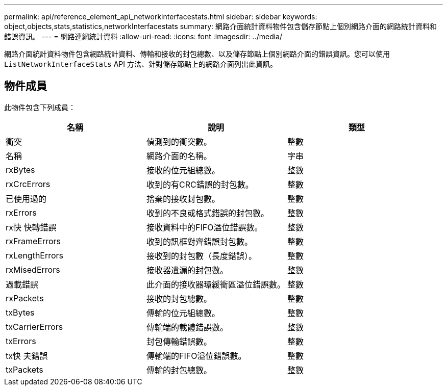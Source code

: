 ---
permalink: api/reference_element_api_networkinterfacestats.html 
sidebar: sidebar 
keywords: object,objects,stats,statistics,networkInterfacestats 
summary: 網路介面統計資料物件包含儲存節點上個別網路介面的網路統計資料和錯誤資訊。 
---
= 網路連網統計資料
:allow-uri-read: 
:icons: font
:imagesdir: ../media/


[role="lead"]
網路介面統計資料物件包含網路統計資料、傳輸和接收的封包總數、以及儲存節點上個別網路介面的錯誤資訊。您可以使用 `ListNetworkInterfaceStats` API 方法、針對儲存節點上的網路介面列出此資訊。



== 物件成員

此物件包含下列成員：

|===
| 名稱 | 說明 | 類型 


| 衝突 | 偵測到的衝突數。 | 整數 


| 名稱 | 網路介面的名稱。 | 字串 


| rxBytes | 接收的位元組總數。 | 整數 


| rxCrcErrors | 收到的有CRC錯誤的封包數。 | 整數 


| 已使用過的 | 捨棄的接收封包數。 | 整數 


| rxErrors | 收到的不良或格式錯誤的封包數。 | 整數 


| rx快 快轉錯誤 | 接收資料中的FIFO溢位錯誤數。 | 整數 


| rxFrameErrors | 收到的訊框對齊錯誤封包數。 | 整數 


| rxLengthErrors | 接收到的封包數（長度錯誤）。 | 整數 


| rxMisedErrors | 接收器遺漏的封包數。 | 整數 


| 過載錯誤 | 此介面的接收器環緩衝區溢位錯誤數。 | 整數 


| rxPackets | 接收的封包總數。 | 整數 


| txBytes | 傳輸的位元組總數。 | 整數 


| txCarrierErrors | 傳輸端的載體錯誤數。 | 整數 


| txErrors | 封包傳輸錯誤數。 | 整數 


| tx快 夫錯誤 | 傳輸端的FIFO溢位錯誤數。 | 整數 


| txPackets | 傳輸的封包總數。 | 整數 
|===